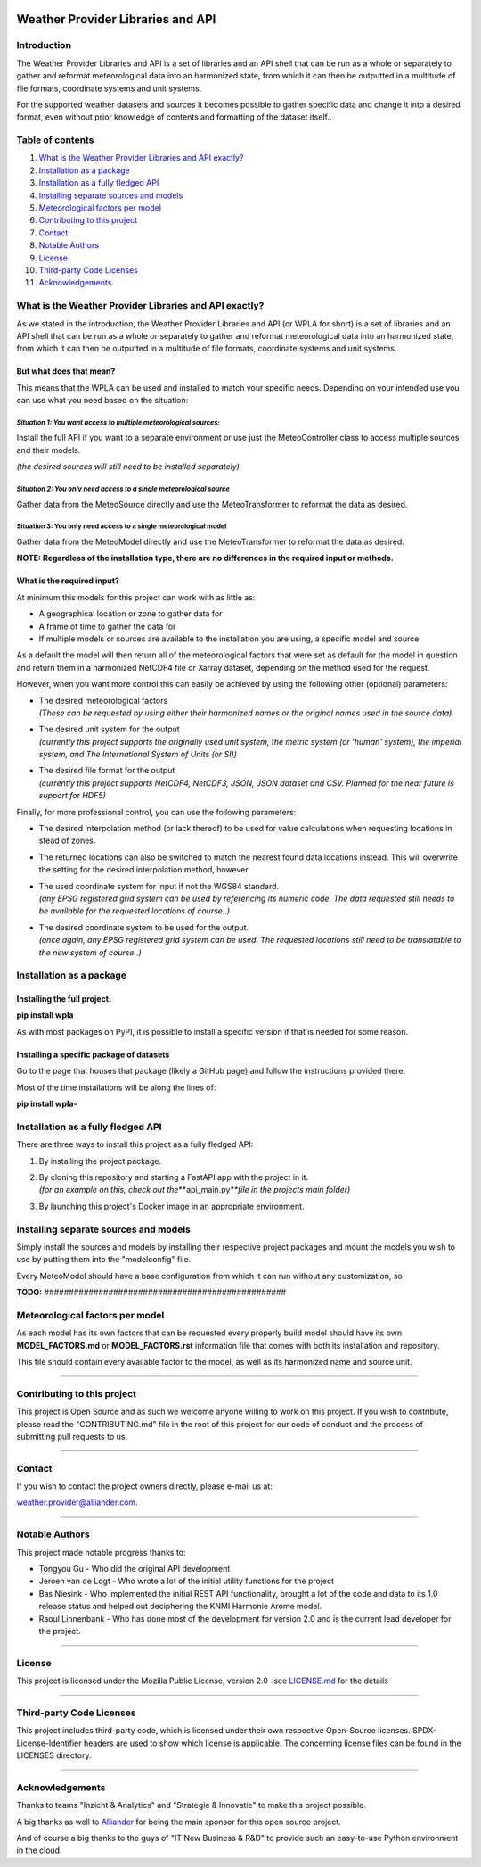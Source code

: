 .. SPDX-FileCopyrightText: 2021 Alliander N.V.
.. SPDX-License-Identifier: MPL-2.0

|image1| |image2| |image3| |image4| |image5| |image6|

Weather Provider Libraries and API
==================================

Introduction
------------

The Weather Provider Libraries and API is a set of libraries and an API shell that can be run as a whole or separately
to gather and reformat meteorological data into an harmonized state, from which it can then be outputted in a multitude
of file formats, coordinate systems and unit systems.

For the supported weather datasets and sources it becomes possible to gather specific data and change it into a
desired format, even without prior knowledge of contents and formatting of the dataset itself..

Table of contents
-----------------

1.  `What is the Weather Provider Libraries and API
    exactly? <#what-is-the-weather-provider-libraries-and-api-exactly>`__

2.  `Installation as a package <#installation-as-a-package>`__

3.  `Installation as a fully fledged
    API <#installation-as-a-fully-fledged-api>`__

4.  `Installing separate sources and
    models <#installing-separate-sources-and-models>`__

5.  `Meteorological factors per
    model <#meteorological-factors-per-model>`__

6.  `Contributing to this project <#contributing-to-this-project>`__

7.  `Contact <#contact>`__

8.  `Notable Authors <#notable-authors>`__

9.  `License <#license>`__

10. `Third-party Code Licenses <#third-party-code-licenses>`__

11. `Acknowledgements <#acknowledgements>`__


What is the Weather Provider Libraries and API exactly?
-------------------------------------------------------

As we stated in the introduction, the Weather Provider Libraries and API
(or WPLA for short) is a set of libraries and an API shell that can be
run as a whole or separately to gather and reformat meteorological data
into an harmonized state, from which it can then be outputted in a
multitude of file formats, coordinate systems and unit systems.

But what does that mean?
~~~~~~~~~~~~~~~~~~~~~~~~~~~~

This means that the WPLA can be used and installed to match your
specific needs. Depending on your intended use you can use what you need
based on the situation:

*Situation 1: You want access to multiple meteorological sources:*
^^^^^^^^^^^^^^^^^^^^^^^^^^^^^^^^^^^^^^^^^^^^^^^^^^^^^^^^^^^^^^^^

Install the full API if you want to a separate environment or use just
the MeteoController class to access multiple sources and their models.

*(the desired sources will still need to be installed separately)*

*Situation 2: You only need access to a single meteorological source*
^^^^^^^^^^^^^^^^^^^^^^^^^^^^^^^^^^^^^^^^^^^^^^^^^^^^^^^^^^^^^^^^^^^

Gather data from the MeteoSource directly and use the MeteoTransformer
to reformat the data as desired.

Situation 3: You only need access to a single meteorological model
^^^^^^^^^^^^^^^^^^^^^^^^^^^^^^^^^^^^^^^^^^^^^^^^^^^^^^^^^^^^^^^^^^

Gather data from the MeteoModel directly and use the MeteoTransformer to
reformat the data as desired.

**NOTE: Regardless of the installation type, there are no differences in
the required input or methods.**

**What is the required input?**
~~~~~~~~~~~~~~~~~~~~~~~~~~~~~~~

At minimum this models for this project can work with as little as:

-  A geographical location or zone to gather data for

-  A frame of time to gather the data for

-  If multiple models or sources are available to the installation you
   are using, a specific model and source.

As a default the model will then return all of the meteorological
factors that were set as default for the model in question and return
them in a harmonized NetCDF4 file or Xarray dataset, depending on the
method used for the request.

However, when you want more control this can easily be achieved by using
the following other (optional) parameters:

-  | The desired meteorological factors
   | *(These can be requested by using either their harmonized names or
     the original names used in the source data)*

-  | The desired unit system for the output
   | *(currently this project supports the originally used unit system,
     the metric system (or 'human' system), the imperial system, and The
     International System of Units (or SI))*

-  | The desired file format for the output
   | *(currently this project supports NetCDF4, NetCDF3, JSON, JSON
     dataset and CSV. Planned for the near future is support for HDF5)*

Finally, for more professional control, you can use the following
parameters:

-  The desired interpolation method (or lack thereof) to be used for
   value calculations when requesting locations in stead of zones.

-  The returned locations can also be switched to match the nearest
   found data locations instead. This will overwrite the setting for the
   desired interpolation method, however.

-  | The used coordinate system for input if not the WGS84 standard.
   | *(any EPSG registered grid system can be used by referencing its
     numeric code. The data requested still needs to be available for
     the requested locations of course..)*

-  | The desired coordinate system to be used for the output.
   | *(once again, any EPSG registered grid system can be used. The
     requested locations still need to be translatable to the new system
     of course..)*

Installation as a package
-------------------------

Installing the full project:
~~~~~~~~~~~~~~~~~~~~~~~~~~~~

**pip install wpla**

As with most packages on PyPI, it is possible to install a specific
version if that is needed for some reason.

Installing a specific package of datasets
~~~~~~~~~~~~~~~~~~~~~~~~~~~~~~~~~~~~~~~~~

Go to the page that houses that package (likely a GitHub page) and
follow the instructions provided there.

Most of the time installations will be along the lines of:

**pip install wpla-**

Installation as a fully fledged API
-----------------------------------

There are three ways to install this project as a fully fledged API:

1. By installing the project package.

2. | By cloning this repository and starting a FastAPI app with the
     project in it.
   | *(for an example on this, check out the*\**\ api_main.py\ *\**file
     in the projects main folder)*

3. By launching this project's Docker image in an appropriate
   environment.

Installing separate sources and models
--------------------------------------

Simply install the sources and models by installing their respective
project packages and mount the models you wish to use by putting them
into the "modelconfig" file.

Every MeteoModel should have a base configuration from which it can run
without any customization, so

**TODO:** #################################################

Meteorological factors per model
--------------------------------

As each model has its own factors that can be requested every properly
build model should have its own **MODEL_FACTORS.md** or
**MODEL_FACTORS.rst** information file that comes with both its
installation and repository.

This file should contain every available factor to the model, as well as
its harmonized name and source unit.

--------------

Contributing to this project
----------------------------

This project is Open Source and as such we welcome anyone willing to
work on this project. If you wish to contribute, please read the
"CONTRIBUTING.md" file in the root of this project
for our code of conduct and the process of submitting pull requests to
us.

--------------

Contact
-------

If you wish to contact the project owners directly, please e-mail us at:

`weather.provider@alliander.com <mailto://weather.provider@alliander.com>`__.

--------------

Notable Authors
---------------

This project made notable progress thanks to:

-  Tongyou Gu - Who did the original API development

-  Jeroen van de Logt - Who wrote a lot of the initial utility functions
   for the project

-  Bas Niesink - Who implemented the initial REST API functionality,
   brought a lot of the code and data to its 1.0 release status and
   helped out deciphering the KNMI Harmonie Arome model.

-  Raoul Linnenbank - Who has done most of the development for version
   2.0 and is the current lead developer for the project.

--------------

License
-------

This project is licensed under the Mozilla Public License, version 2.0
-see `LICENSE.md <LICENSE.MD>`__ for the details

--------------

Third-party Code Licenses
-------------------------

This project includes third-party code, which is licensed under their
own respective Open-Source licenses. SPDX-License-Identifier headers are
used to show which license is applicable. The concerning license files
can be found in the LICENSES directory.

--------------

Acknowledgements
----------------

Thanks to teams "Inzicht & Analytics" and "Strategie & Innovatie" to
make this project possible.

A big thanks as well to `Alliander <https://www.alliander.com>`__ for
being the main sponsor for this open source project.

And of course a big thanks to the guys of "IT New Business & R&D" to
provide such an easy-to-use Python environment in the cloud.

.. |image1| image:: https://img.shields.io/badge/version-3.0.0a-blue
   :target: https://github.com/alliander-opensource/Weather-Provider-API
.. |image2| image:: https://img.shields.io/badge/License-MPL2.0-informational.svg
   :target: https://github.com/alliander-opensource/Weather-Provider-API/blob/master/LICENSE
.. |image3| image:: https://sonarcloud.io/api/project_badges/measure?project=alliander-opensource_Weather-Provider-API&metric=alert_status
   :target: https://sonarcloud.io/summary/new_code?id=alliander-opensource_Weather-Provider-API
.. |image4| image:: https://sonarcloud.io/api/project_badges/measure?project=alliander-opensource_Weather-Provider-API&metric=vulnerabilities
   :target: https://sonarcloud.io/summary/new_code?id=alliander-opensource_Weather-Provider-API
.. |image5| image:: https://sonarcloud.io/api/project_badges/measure?project=alliander-opensource_Weather-Provider-API&metric=coverage
   :target: https://sonarcloud.io/summary/new_code?id=alliander-opensource_Weather-Provider-API
.. |image6| image:: https://img.shields.io/pypi/pyversions/wpla
